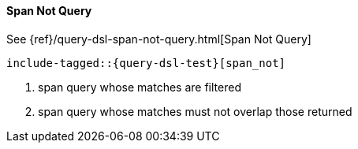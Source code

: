[[java-query-dsl-span-not-query]]
==== Span Not Query

See {ref}/query-dsl-span-not-query.html[Span Not Query]

["source","java"]
--------------------------------------------------
include-tagged::{query-dsl-test}[span_not]
--------------------------------------------------
<1> span query whose matches are filtered
<2> span query whose matches must not overlap those returned
